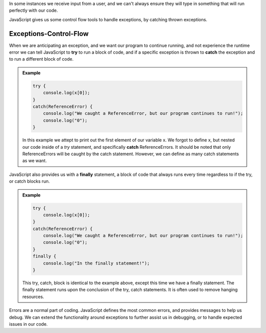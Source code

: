 In some instances we receive input from a user, and we can't always ensure they will type in something that will run perfectly with our code.

JavaScript gives us some control flow tools to handle exceptions, by catching thrown exceptions.

Exceptions-Control-Flow
=======================

When we are anticipating an exception, and we want our program to continue running, and not experience the runtime error we can tell JavaScript to **try** to run a block of code, and if a specific exception is thrown to **catch** the exception and to run a different block of code.

.. admonition:: Example

   .. sourcecode:: js

      try {
          console.log(x[0]);
      }
      catch(ReferenceError) {
          console.log("We caught a ReferenceError, but our program continues to run!");
          console.log("0");
      }

   In this example we attept to print out the first element of our variable x. We forgot to define x, but nested our code inside of a *try* statement, and specifically **catch** ReferenceErrors. It should be noted that only ReferenceErrors will be caught by the catch statement. However, we can define as many catch statements as we want.

JavaScript also provides us with a **finally** statement, a block of code that always runs every time regardless to if the try, or catch blocks run.

.. admonition:: Example

   .. sourcecode:: js
      
      try {
          console.log(x[0]);
      }
      catch(ReferenceError) {
          console.log("We caught a ReferenceError, but our program continues to run!");
          console.log("0");
      }
      finally {
          console.log("In the finally statement!");
      }

   This try, catch, block is identical to the example above, except this time we have a finally statement. The finally statement runs upon the conclusion of the try, catch statements. It is often used to remove hanging resources.
     
Errors are a normal part of coding. JavaScript defines the most common errors, and provides messages to help us debug. We can extend the functionality around exceptions to further assist us in debugging, or to handle expected issues in our code.